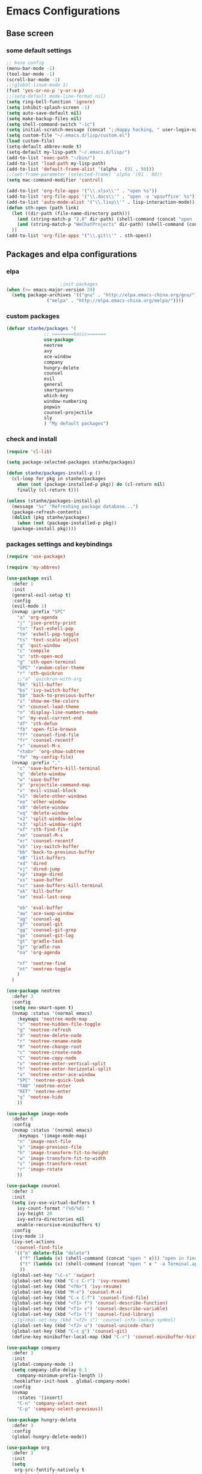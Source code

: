 * Emacs Configurations
** Base screen
*** some default settings
#+BEGIN_SRC emacs-lisp
  ;; base config
  (menu-bar-mode -1)
  (tool-bar-mode -1)
  (scroll-bar-mode -1)
  ;;(global-linum-mode 1)
  (fset 'yes-or-no-p 'y-or-n-p)
  ;;(setq-default mode-line-format nil)
  (setq ring-bell-function 'ignore)
  (setq inhibit-splash-screen -1)
  (setq auto-save-default nil)
  (setq make-backup-files nil)
  (setq shell-command-switch "-ic")
  (setq initial-scratch-message (concat ";;Happy hacking, " user-login-name "\n\n"))
  (setq custom-file "~/.emacs.d/lisp/custom.el")
  (load custom-file)
  (setq-default abbrev-mode t)
  (setq-default my-lisp-path "~/.emacs.d/lisp/")
  (add-to-list 'exec-path "~/bin/")
  (add-to-list 'load-path my-lisp-path)
  (add-to-list 'default-frame-alist '(alpha . (91 . 90)))
  ;;(set-frame-parameter (selected-frame) 'alpha '(91 . 80))
  (setq mac-command-modifier 'control)

  (add-to-list 'org-file-apps '("\\.xlsx\\'" . "open %s"))
  (add-to-list 'org-file-apps '("\\.docs\\'" . "open -a 'wpsoffice' %s"))
  (add-to-list 'auto-mode-alist '("\\.lisp\\'" . lisp-interaction-mode))
  (defun sth-open (path link)
    (let ((dir-path (file-name-directory path)))
      (and (string-match-p "2.0" dir-path) (shell-command (concat "open -a 'Android Studio' " dir-path)))
      (and (string-match-p "WeChatProjects" dir-path) (shell-command (concat "open -a 'wechatwebdevtools' ")))
    ))
  (add-to-list 'org-file-apps '("\\.git\\'" . sth-open))
#+END_SRC
** Packages and elpa configurations
*** elpa
#+BEGIN_SRC emacs-lisp
					  ;init packages
  (when (>= emacs-major-version 24)
    (setq package-archives '(("gnu" . "http://elpa.emacs-china.org/gnu/")
			     ("melpa" . "http://elpa.emacs-china.org/melpa/"))))
#+END_SRC
*** custom packages
#+BEGIN_SRC emacs-lisp
  (defvar stanhe/packages '(
			    ;; ========basic=======
			    use-package
			    neotree
			    avy
			    ace-window
			    company
			    hungry-delete
			    counsel
			    evil
			    general
			    smartparens
			    which-key
			    window-numbering
			    popwin
			    counsel-projectile
			    sly
			    ) "My default packages")

#+END_SRC
*** check and install 
#+BEGIN_SRC emacs-lisp
  (require 'cl-lib)

  (setq package-selected-packages stanhe/packages)

  (defun stanhe/packages-install-p ()
    (cl-loop for pkg in stanhe/packages
	  when (not (package-installed-p pkg)) do (cl-return nil)
	  finally (cl-return t)))

  (unless (stanhe/packages-install-p)
    (message "%s" "Refreshing package database...")
    (package-refresh-contents)
    (dolist (pkg stanhe/packages)
      (when (not (package-installed-p pkg))
	(package-install pkg))))
#+END_SRC
*** packages settings and keybindings
#+BEGIN_SRC emacs-lisp
  (require 'use-package)

  (require 'my-abbrev)

  (use-package evil
    :defer 1
    :init
    (general-evil-setup t)
    :config 
    (evil-mode 1)
    (nvmap :prefix "SPC"
      "a" 'org-agenda
      "j" 'json-pretty-print
      "tn" 'fast-eshell-pop
      "tm" 'eshell-pop-toggle
      "ts" 'text-scale-adjust
      "q" 'quit-window
      "c" 'compile
      "o" 'sth-open-mcd
      "g" 'sth-open-terminal
      "SPC" 'random-color-theme
      "r" 'sth-quickrun
      ;;"a" 'quickrun-with-arg
      "bk" 'kill-buffer
      "bs" 'ivy-switch-buffer
      "bb" 'back-to-previous-buffer
      "s" 'show-me-the-colors
      "m" 'counsel-load-theme
      "n" 'display-line-numbers-mode
      "e" 'my-eval-current-end
      "df" 'sth-defun
      "fb" 'open-file-browse
      "ff" 'counsel-find-file
      "fr" 'counsel-recentf
      "x" 'counsel-M-x
      "<tab>" 'org-show-subtree
      "fm" 'my-config-file)
    (nvmap :prefix ","
      "c" 'save-buffers-kill-terminal
      "q" 'delete-window
      "w" 'save-buffer
      "p" 'projectile-command-map
      "v" 'evil-visual-block
      "x1" 'delete-other-windows
      "xo" 'other-window
      "x0" 'delete-window
      "xq" 'delete-window
      "x2" 'split-window-below
      "x3" 'split-window-right
      "xf" 'sth-find-file
      "xm" 'counsel-M-x
      "xr" 'counsel-recentf
      "xb" 'ivy-switch-buffer
      "bb" 'back-to-previous-buffer
      "xB" 'list-buffers
      "xd" 'dired
      "xj" 'dired-jump
      "xp" 'image-dired
      "xs" 'save-buffer
      "xc" 'save-buffers-kill-terminal
      "xk" 'kill-buffer
      "xe" 'eval-last-sexp

      "eb" 'eval-buffer
      "aw" 'ace-swap-window
      "ag" 'counsel-ag
      "gf" 'counsel-git
      "gg" 'counsel-git-grep
      "go" 'counsel-git-log
      "gt" 'gradle-task
      "gr" 'gradle-run
      "oa" 'org-agenda

      "nf" 'neotree-find
      "nt" 'neotree-toggle
      )
    )

  (use-package neotree
    :defer 3
    :config
    (setq neo-smart-open t)
    (nvmap :status '(normal emacs)
      :keymaps 'neotree-mode-map
      "s" 'neotree-hidden-file-toggle
      "g" 'neotree-refresh
      "d" 'neotree-delete-node
      "r" 'neotree-rename-node
      "R" 'neotree-change-root
      "c" 'neotree-create-node
      "C" 'neotree-copy-node
      "v" 'neotree-enter-vertical-split
      "h" 'neotree-enter-horizontal-split
      "a" 'neotree-enter-ace-window
      "SPC" 'neotree-quick-look
      "TAB" 'neotree-enter
      "RET" 'neotree-enter
      "q" 'neotree-hide
      ))

  (use-package image-mode
    :defer 6
    :config
    (nvmap :status '(normal emacs)
      :keymaps '(image-mode-map)
      "n" 'image-next-file
      "p" 'image-previous-file
      "h" 'image-transform-fit-to-height
      "w" 'image-transform-fit-to-width
      "s" 'image-transform-reset
      "r" 'image-rotate
      ))

  (use-package counsel
    :defer 3 
    :init
    (setq ivy-use-virtual-buffers t
	  ivy-count-format "(%d/%d) "
	  ivy-height 20
	  ivy-extra-directories nil
	  enable-recursive-minibuffers t)
    :config 
    (ivy-mode 1)
    (ivy-set-actions
     'counsel-find-file
     '(("m" delete-file "delete")
       ("f" (lambda (x) (shell-command (concat "open " x))) "open in finder.")
       ("t" (lambda (x) (shell-command (concat "open " x " -a Terminal.app"))) "open in terminal.")
       ))
    (global-set-key "\C-s" 'swiper)
    (global-set-key (kbd "C-c C-r") 'ivy-resume)
    (global-set-key (kbd "<f6>") 'ivy-resume)
    (global-set-key (kbd "M-x") 'counsel-M-x)
    (global-set-key (kbd "C-x C-f") 'counsel-find-file)
    (global-set-key (kbd "<f1> f") 'counsel-describe-function)
    (global-set-key (kbd "<f1> v") 'counsel-describe-variable)
    (global-set-key (kbd "<f1> l") 'counsel-find-library)
    ;;(global-set-key (kbd "<f2> i") 'counsel-info-lookup-symbol)
    (global-set-key (kbd "<f2> u") 'counsel-unicode-char)
    (global-set-key (kbd "C-c g") 'counsel-git)
    (define-key minibuffer-local-map (kbd "C-r") 'counsel-minibuffer-history))

  (use-package company
    :defer 3
    :init
    (global-company-mode 1)
    (setq company-idle-delay 0.1
	  company-minimum-prefix-length 1)
    :hook(after-init-hook . global-company-mode)
    :config
    (nvmap
      :states '(insert)
      "C-n" 'company-select-next
      "C-p" 'company-select-previous))

  (use-package hungry-delete
    :defer 3
    :config
    (global-hungry-delete-mode))

  (use-package org
    :defer 3
    :init
    (setq
     org-src-fontify-natively t
     org-log-done 'time
     org-agenda-files '("~/.org/")
     org-todo-keywords '((sequence "TODO(t)" "|" "DONE(d)")
			   (sequence "REPORT(r)" "BUG(b)" "KNOWNCAUSE(k)" "|" "FIXED(f)")
			   (sequence "DELAY(l)" "|" "CANCELED(c)")
			   (sequence "|" "NOTE(n)"))
     org-confirm-babel-evaluate nil
     org-agenda-include-diary t)
    :config
    (org-babel-do-load-languages
     'org-babel-load-languages
     '((emacs-lisp . t)
       (python . t)
       (shell . t))))


  (use-package smartparens-config
    :defer 5
    :config
    (show-paren-mode)
    (smartparens-global-mode)
    (sp-local-pair '(emacs-lisp-mode lisp-interaction-mode) "'" nil :actions nil))

  (use-package which-key
    :defer 1
    :config
    (which-key-mode 1))

  (use-package window-numbering
    :defer 3
    :config
    (window-numbering-mode 1))

  (use-package popwin
    :defer 3
    :config
    (popwin-mode 1))

  (use-package dired-x
    :defer 3)
  (use-package dired
    :defer 3
    :init
    (setq dired-recursive-deletes 'always
	  dired-recursive-copies 'always
	  dired-dwim-target t)
    :config
    (put 'dired-find-alternate-file 'disabled nil)
    (define-key dired-mode-map (kbd "RET") 'dired-find-alternate-file))

  (use-package ace-window
    :defer 2)

  (use-package projectile
    :defer 3
    :init
    (setq projectile-completion-system 'ivy)
    :config
    (projectile-mode))

  (use-package quickrun
    :defer 3
    :config
    (nvmap :status '(normal emacs)
      :keymaps 'quickrun--mode-map
      "q" 'quit-window
      "k" 'quickrun--kill-running-process))

  (use-package key-chord
    :defer 2
    :config
    (key-chord-mode 1)
    (key-chord-define evil-insert-state-map "jj" 'evil-normal-state))

  (use-package avy
    :defer 1
    :config
    (global-set-key (kbd "C-;") 'avy-goto-word-or-subword-1))

  (use-package sly
    :defer 3
    :config
    (setq inferior-lisp-program "/usr/local/bin/sbcl"))

#+END_SRC
** Custom Functions
*** adb functions
#+BEGIN_SRC emacs-lisp 
  (defun adb-home ()
    (interactive)
    (w32-shell-execute "open" "adb" " shell input keyevent 3 " 0))

  (defun adb-back ()
    (interactive)
    (w32-shell-execute "open" "adb" " shell input keyevent 4 " 0))

  (defun adb-input()
    (interactive)
    (let ((input (read-string "inupt string: ")))
      (w32-shell-execute "open" "adb" (concat "shell input text " input ) 0)))

  (defun adb-sigle-del()
    (interactive)
    (w32-shell-execute "open" "adb" " shell input keyevent 67 " 0))

  (defun adb-mult-del()
    (interactive)
    (dotimes (number 10)
      (w32-shell-execute "open" "adb" " shell input keyevent 67 " 0)))

  (defun adb-enter()
    (interactive)
    (w32-shell-execute "open" "adb" " shell input keyevent 66 " 0))

  (defun adb-next()
    (interactive)
    (w32-shell-execute "open" "adb" " shell input keyevent 61 " 0))
    
#+END_SRC
*** my functions
#+BEGIN_SRC emacs-lisp
  (defun my-config-file ()
    "my config file"
    (interactive)
    (find-file "~/.emacs.d/stanhe.org"))

  (defun back-to-previous-buffer ()
    (interactive)
    (switch-to-buffer nil))

  (define-advice show-paren-function (:around (fn) fix-show-paren-function)
    "Highlight enclosing parens."
    (cond ((looking-at-p "\\s(") (funcall fn))
	  (t (save-excursion
	       (ignore-errors (backward-up-list))
	       (funcall fn)))))

  (defun show-me-the-colors ()
    "random color theme"
    (interactive)
    (cl-loop do
	  (random-color-theme)
	  (unless (sit-for 3)
	    (keyboard-quit))))

  (defun random-color-theme ()
    "Random color theme."
    (interactive)
    (unless (featurep 'counsel) (require 'counsel))
    (let* ((available-themes (mapcar 'symbol-name (custom-available-themes)))
	   (theme (seq-random-elt available-themes)))
      (counsel-load-theme-action theme)
      (message "Color theme [%s] loaded." theme)))

  (defun init-my-load-path()
    "add lisp/ load path"
    (dolist (path (directory-files my-lisp-path t "[^.]"))
      (when (file-directory-p path)
	(add-to-list 'load-path path))))

  (defun choose-theme-by-time ()
    "choose the theme by time now."
    (interactive)
    (let ((now (string-to-number (format-time-string "%H"))))
      (cond ((< now 6) (load-theme 'sanityinc-tomorrow-blue 1))
	    ((< now 22) (load-theme 'sanityinc-tomorrow-day 1))
	    (t (load-theme 'sanityinc-tomorrow-night 1)))))

  (defun eshell/clear ()      
    "clear buffer of eshell."
    (let ((eshell-buffer-maximum-lines 0)) (eshell-truncate-buffer)))

  (defun my-eval-current-end()
    "goto current line tail ,and eval it"
    (interactive)
    (save-excursion
      (end-of-line)
      (call-interactively 'eval-last-sexp)))

  (defmacro _loading(seconds msg &optional action)
     "my custom loading."
     `(dotimes-with-progress-reporter
	  (k (* ,seconds 100) (when ,action ,action))
	  ,msg
       (sit-for 0.01)))

  (defun open-file-browse()
     "open file in browse"
     (interactive)
     (shell-command (concat "open " (expand-file-name default-directory))))

  (defun sth-find-file()
    "my find file"
    (interactive)
    (counsel-find-file "~/"))

  (defun sth-quickrun()
    "my custom quickrun,need define each time!"
    (interactive)
    (message "please use your custom sth-quickrun!"))

  (defun sth-open-mcd ()
    "open my cd ~/.mcd_path"
    (interactive)
    (setq my-cd "~/.mcd_path")
    ;; read file
    (defun read-lines (file)
      (with-temp-buffer
	(insert-file-contents file)
	(split-string (buffer-string) "\n" t)))
    (let* ((lines (read-lines my-cd))(num 0) (item nil) (paths (list)))
      (while (< num (length lines))
	(setq item (nth num lines))
	(if (eq (string-match "#" item) 0)
	    nil
	  (progn
	    (setq item (replace-regexp-in-string ".+:" "" item))
	    (setq paths (cons item paths))))
	(setq num (1+ num)))
      (ivy-read "open path of ~/.mcd_path in finder: "
		(reverse paths)
		:action '(1 ("f" (lambda (x) (shell-command (concat "open " x))) "open in finder")
			    ("t" (lambda (x) (shell-command (concat "open " x " -a Terminal.app"))) "open in terminal"))
		)))

  (defun sth-open-terminal ()
    "open current directory in terminal"
    (interactive)
    (let ((path (expand-file-name default-directory)))
      (when (string-equal "/" path) 
	  (setq path "~"))
      (shell-command (concat "open " path " -a Terminal.app"))))

  (defun 500w ()
    "random for 500W"
    (interactive)
    (let ((i nil))
      (while (< (length i) 6)
	(setq random_i (1+ (random 33)))
	(add-to-list 'i random_i))
      (setq blue_ball (1+ (random 16)))
      (setq red_ball (mapconcat 'number-to-string (reverse (sort i '>)) " "))
      (message "===> 500W: %s | %d" red_ball blue_ball)))
#+END_SRC
*** cover with better keybindings

#+BEGIN_SRC emacs-lisp

  (global-set-key (kbd "C-h") 'delete-backward-char)
  (global-set-key (kbd "C-SPC") 'delete-window)
  (global-set-key (kbd "M-/") 'hippie-expand)
  (global-set-key (kbd "<C-return>") (lambda ()
				       (interactive)
				       (progn
					 (end-of-line)
					 (newline-and-indent))))
#+END_SRC

